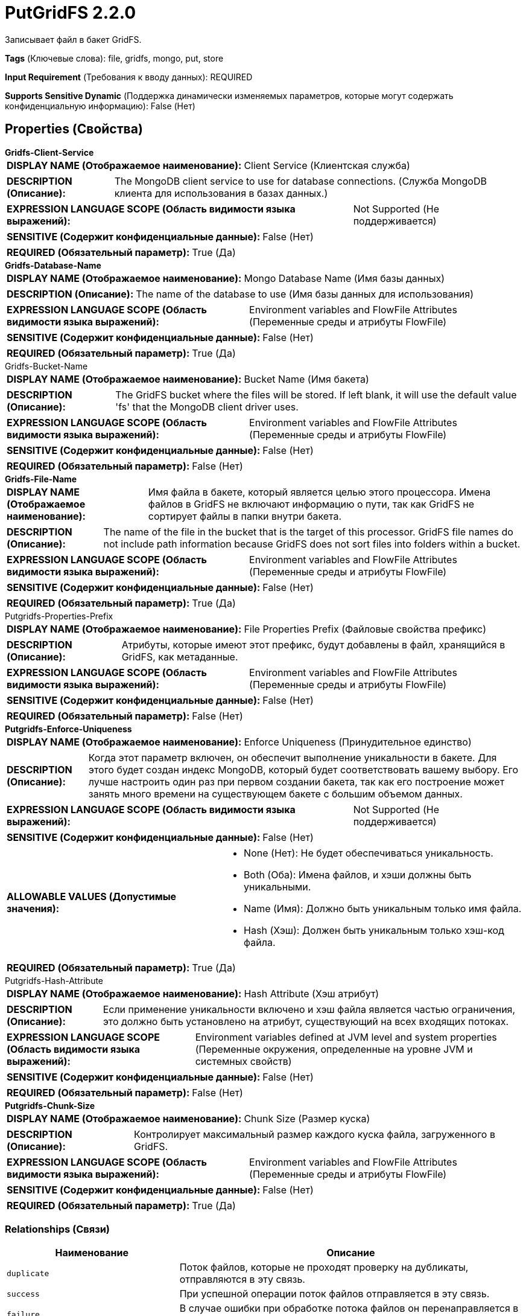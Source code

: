 = PutGridFS 2.2.0

Записывает файл в бакет GridFS.

[horizontal]
*Tags* (Ключевые слова):
file, gridfs, mongo, put, store
[horizontal]
*Input Requirement* (Требования к вводу данных):
REQUIRED
[horizontal]
*Supports Sensitive Dynamic* (Поддержка динамически изменяемых параметров, которые могут содержать конфиденциальную информацию):
 False (Нет) 



== Properties (Свойства)


.*Gridfs-Client-Service*
************************************************
[horizontal]
*DISPLAY NAME (Отображаемое наименование):*:: Client Service (Клиентская служба)

[horizontal]
*DESCRIPTION (Описание):*:: The MongoDB client service to use for database connections. (Служба MongoDB клиента для использования в базах данных.)


[horizontal]
*EXPRESSION LANGUAGE SCOPE (Область видимости языка выражений):*:: Not Supported (Не поддерживается)
[horizontal]
*SENSITIVE (Содержит конфиденциальные данные):*::  False (Нет) 

[horizontal]
*REQUIRED (Обязательный параметр):*::  True (Да) 
************************************************
.*Gridfs-Database-Name*
************************************************
[horizontal]
*DISPLAY NAME (Отображаемое наименование):*:: Mongo Database Name (Имя базы данных)

[horizontal]
*DESCRIPTION (Описание):*:: The name of the database to use (Имя базы данных для использования)


[horizontal]
*EXPRESSION LANGUAGE SCOPE (Область видимости языка выражений):*:: Environment variables and FlowFile Attributes (Переменные среды и атрибуты FlowFile)
[horizontal]
*SENSITIVE (Содержит конфиденциальные данные):*::  False (Нет) 

[horizontal]
*REQUIRED (Обязательный параметр):*::  True (Да) 
************************************************
.Gridfs-Bucket-Name
************************************************
[horizontal]
*DISPLAY NAME (Отображаемое наименование):*:: Bucket Name (Имя бакета)

[horizontal]
*DESCRIPTION (Описание):*:: The GridFS bucket where the files will be stored. If left blank, it will use the default value 'fs' that the MongoDB client driver uses.


[horizontal]
*EXPRESSION LANGUAGE SCOPE (Область видимости языка выражений):*:: Environment variables and FlowFile Attributes (Переменные среды и атрибуты FlowFile)
[horizontal]
*SENSITIVE (Содержит конфиденциальные данные):*::  False (Нет) 

[horizontal]
*REQUIRED (Обязательный параметр):*::  False (Нет) 
************************************************
.*Gridfs-File-Name*
************************************************
[horizontal]
*DISPLAY NAME (Отображаемое наименование):*:: Имя файла в бакете, который является целью этого процессора. Имена файлов в GridFS не включают информацию о пути, так как GridFS не сортирует файлы в папки внутри бакета.

[horizontal]
*DESCRIPTION (Описание):*:: The name of the file in the bucket that is the target of this processor. GridFS file names do not include path information because GridFS does not sort files into folders within a bucket.


[horizontal]
*EXPRESSION LANGUAGE SCOPE (Область видимости языка выражений):*:: Environment variables and FlowFile Attributes (Переменные среды и атрибуты FlowFile)
[horizontal]
*SENSITIVE (Содержит конфиденциальные данные):*::  False (Нет) 

[horizontal]
*REQUIRED (Обязательный параметр):*::  True (Да) 
************************************************
.Putgridfs-Properties-Prefix
************************************************
[horizontal]
*DISPLAY NAME (Отображаемое наименование):*:: File Properties Prefix (Файловые свойства префикс)

[horizontal]
*DESCRIPTION (Описание):*:: Атрибуты, которые имеют этот префикс, будут добавлены в файл, хранящийся в GridFS, как метаданные.


[horizontal]
*EXPRESSION LANGUAGE SCOPE (Область видимости языка выражений):*:: Environment variables and FlowFile Attributes (Переменные среды и атрибуты FlowFile)
[horizontal]
*SENSITIVE (Содержит конфиденциальные данные):*::  False (Нет) 

[horizontal]
*REQUIRED (Обязательный параметр):*::  False (Нет) 
************************************************
.*Putgridfs-Enforce-Uniqueness*
************************************************
[horizontal]
*DISPLAY NAME (Отображаемое наименование):*:: Enforce Uniqueness (Принудительное единство)

[horizontal]
*DESCRIPTION (Описание):*:: Когда этот параметр включен, он обеспечит выполнение уникальности в бакете. Для этого будет создан индекс MongoDB, который будет соответствовать вашему выбору. Его лучше настроить один раз при первом создании бакета, так как его построение может занять много времени на существующем бакете с большим объемом данных.


[horizontal]
*EXPRESSION LANGUAGE SCOPE (Область видимости языка выражений):*:: Not Supported (Не поддерживается)
[horizontal]
*SENSITIVE (Содержит конфиденциальные данные):*::  False (Нет) 

[horizontal]
*ALLOWABLE VALUES (Допустимые значения):*::

* None (Нет): Не будет обеспечиваться уникальность. 

* Both (Оба): Имена файлов, и хэши должны быть уникальными. 

* Name (Имя): Должно быть уникальным только имя файла. 

* Hash (Хэш): Должен быть уникальным только хэш-код файла. 


[horizontal]
*REQUIRED (Обязательный параметр):*::  True (Да) 
************************************************
.Putgridfs-Hash-Attribute
************************************************
[horizontal]
*DISPLAY NAME (Отображаемое наименование):*:: Hash Attribute (Хэш атрибут)

[horizontal]
*DESCRIPTION (Описание):*:: Если применение уникальности включено и хэш файла является частью ограничения, это должно быть установлено на атрибут, существующий на всех входящих потоках.


[horizontal]
*EXPRESSION LANGUAGE SCOPE (Область видимости языка выражений):*:: Environment variables defined at JVM level and system properties (Переменные окружения, определенные на уровне JVM и системных свойств)
[horizontal]
*SENSITIVE (Содержит конфиденциальные данные):*::  False (Нет) 

[horizontal]
*REQUIRED (Обязательный параметр):*::  False (Нет) 
************************************************
.*Putgridfs-Chunk-Size*
************************************************
[horizontal]
*DISPLAY NAME (Отображаемое наименование):*:: Chunk Size (Размер куска)

[horizontal]
*DESCRIPTION (Описание):*:: Контролирует максимальный размер каждого куска файла, загруженного в GridFS.


[horizontal]
*EXPRESSION LANGUAGE SCOPE (Область видимости языка выражений):*:: Environment variables and FlowFile Attributes (Переменные среды и атрибуты FlowFile)
[horizontal]
*SENSITIVE (Содержит конфиденциальные данные):*::  False (Нет) 

[horizontal]
*REQUIRED (Обязательный параметр):*::  True (Да) 
************************************************










=== Relationships (Связи)

[cols="1a,2a",options="header",]
|===
|Наименование |Описание

|`duplicate`
|Поток файлов, которые не проходят проверку на дубликаты, отправляются в эту связь.

|`success`
|При успешной операции поток файлов отправляется в эту связь.

|`failure`
|В случае ошибки при обработке потока файлов он перенаправляется в эту связь.

|===











